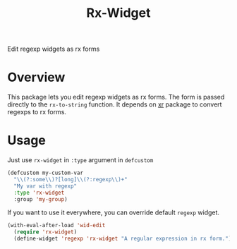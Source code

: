 #+TITLE: Rx-Widget
Edit regexp widgets as rx forms

* Overview
This package lets you edit regexp widgets as rx forms.  The form is passed
directly to the ~rx-to-string~ function.  It depends on [[https://github.com/mattiase/xr][xr]] package to convert
regexps to rx forms.

[[./scrot.png]]

* Usage
Just use ~rx-widget~ in ~:type~ argument in ~defcustom~

#+begin_src emacs-lisp
(defcustom my-custom-var
  "\\(?:some\\)?[long]\\(?:regexp\\)+"
  "My var with regexp"
  :type 'rx-widget
  :group 'my-group)
#+end_src

If you want to use it everywhere, you can override default ~regexp~ widget.

#+begin_src emacs-lisp
(with-eval-after-load 'wid-edit
  (require 'rx-widget)
  (define-widget 'regexp 'rx-widget "A regular expression in rx form."))
#+end_src

* COMMENT Local Variables
# Local Variables:
# eval: (add-hook 'after-save-hook #'org-md-export-to-markdown nil t)
# End:
